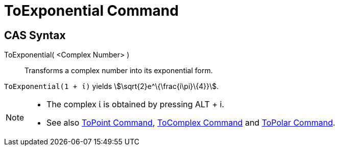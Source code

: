 = ToExponential Command
:page-en: commands/ToExponential
ifdef::env-github[:imagesdir: /en/modules/ROOT/assets/images]

== CAS Syntax

ToExponential( <Complex Number> )::
  Transforms a complex number into its exponential form.

[EXAMPLE]
====

`++ToExponential(1 + ί)++` yields stem:[\sqrt{2}e^\{\frac{i\pi}\{4}}].

====

[NOTE]
====

* The complex ί is obtained by pressing [.kcode]#ALT# + [.kcode]#i#.
* See also xref:/commands/ToPoint.adoc[ToPoint Command], xref:/commands/ToComplex.adoc[ToComplex Command] and
xref:/commands/ToPolar.adoc[ToPolar Command].

====
